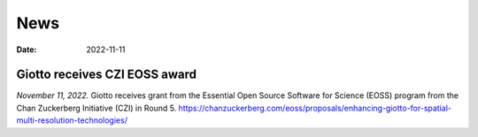 ===========
News
===========

:Date: 2022-11-11

Giotto receives CZI EOSS award
==============================

*November 11, 2022.* Giotto receives grant from the Essential Open Source Software for Science (EOSS) program from the Chan Zuckerberg Initiative (CZI) in Round 5.
https://chanzuckerberg.com/eoss/proposals/enhancing-giotto-for-spatial-multi-resolution-technologies/
